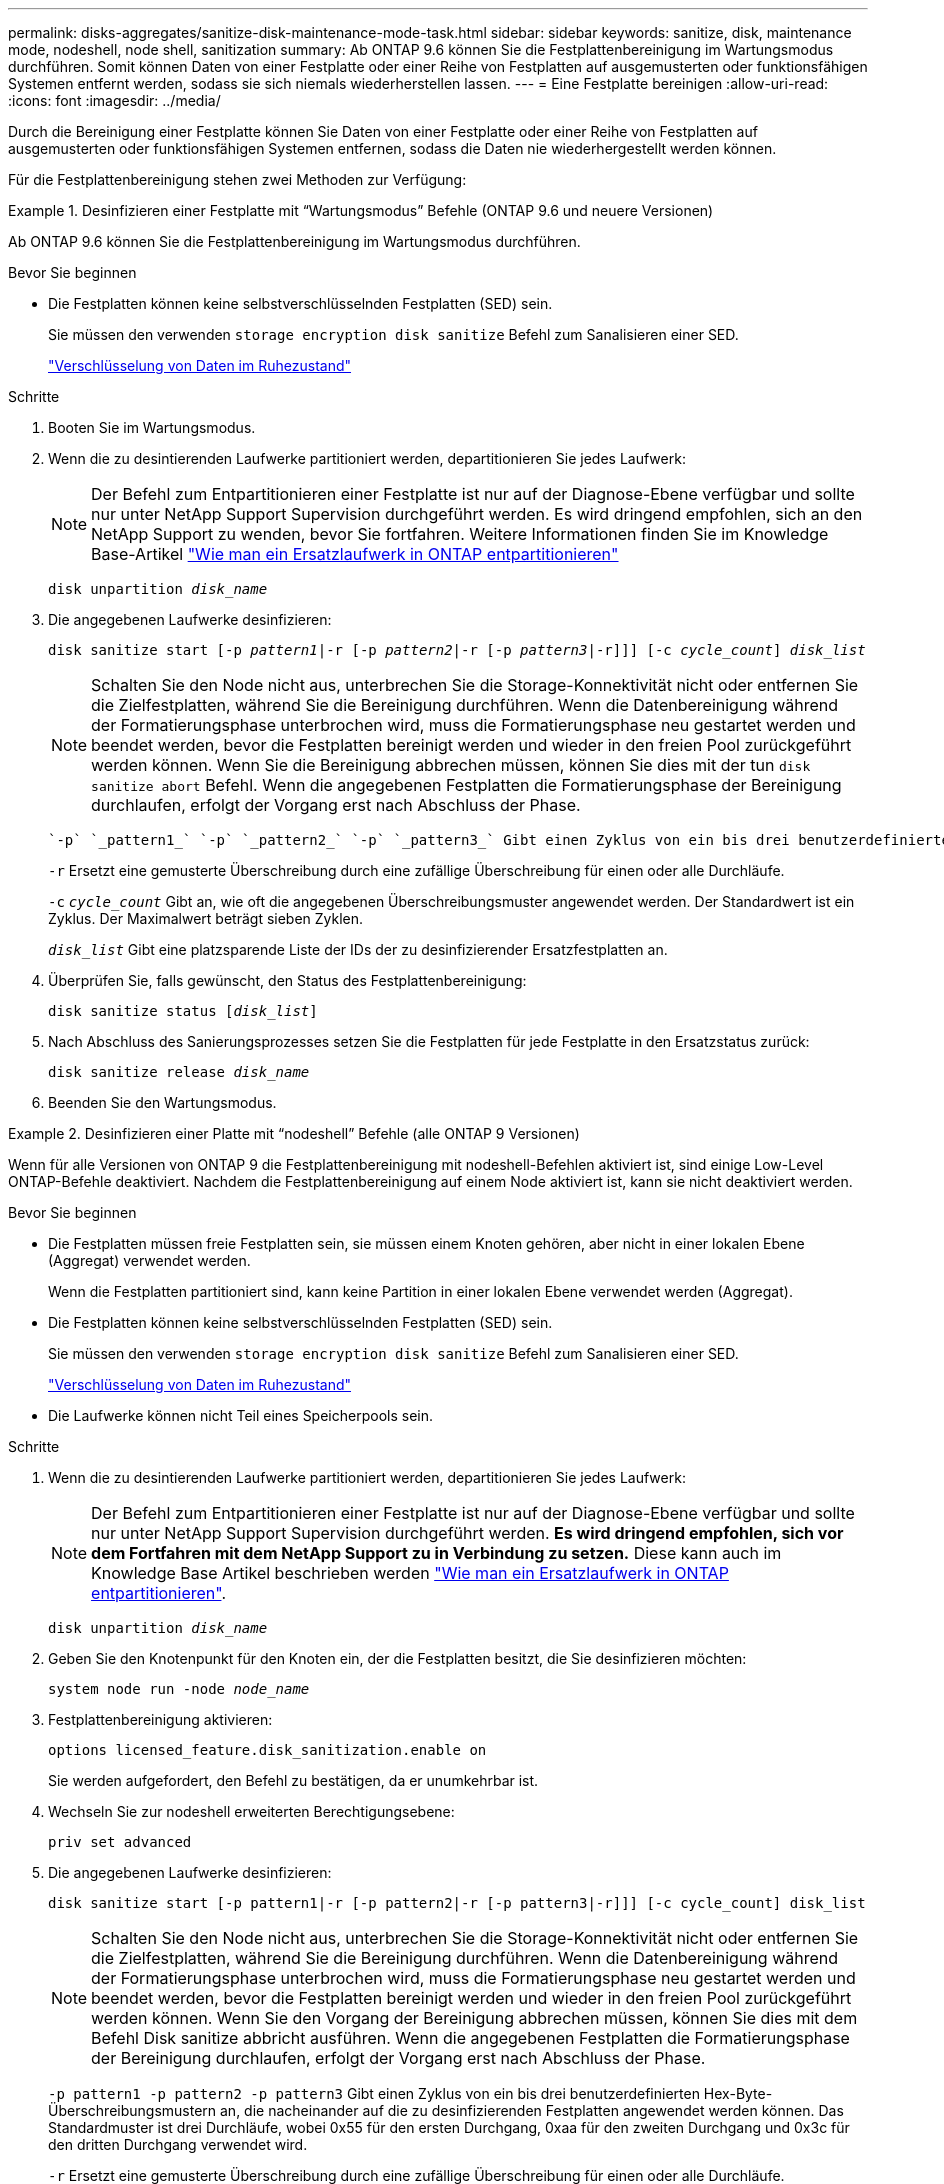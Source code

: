 ---
permalink: disks-aggregates/sanitize-disk-maintenance-mode-task.html 
sidebar: sidebar 
keywords: sanitize, disk, maintenance mode, nodeshell, node shell, sanitization 
summary: Ab ONTAP 9.6 können Sie die Festplattenbereinigung im Wartungsmodus durchführen. Somit können Daten von einer Festplatte oder einer Reihe von Festplatten auf ausgemusterten oder funktionsfähigen Systemen entfernt werden, sodass sie sich niemals wiederherstellen lassen. 
---
= Eine Festplatte bereinigen
:allow-uri-read: 
:icons: font
:imagesdir: ../media/


[role="lead"]
Durch die Bereinigung einer Festplatte können Sie Daten von einer Festplatte oder einer Reihe von Festplatten auf ausgemusterten oder funktionsfähigen Systemen entfernen, sodass die Daten nie wiederhergestellt werden können.

Für die Festplattenbereinigung stehen zwei Methoden zur Verfügung:

.Desinfizieren einer Festplatte mit &#8220;Wartungsmodus&#8221; Befehle (ONTAP 9.6 und neuere Versionen)
====
Ab ONTAP 9.6 können Sie die Festplattenbereinigung im Wartungsmodus durchführen.

.Bevor Sie beginnen
* Die Festplatten können keine selbstverschlüsselnden Festplatten (SED) sein.
+
Sie müssen den verwenden `storage encryption disk sanitize` Befehl zum Sanalisieren einer SED.

+
link:../encryption-at-rest/index.html["Verschlüsselung von Daten im Ruhezustand"]



.Schritte
. Booten Sie im Wartungsmodus.
. Wenn die zu desintierenden Laufwerke partitioniert werden, departitionieren Sie jedes Laufwerk:
+

NOTE: Der Befehl zum Entpartitionieren einer Festplatte ist nur auf der Diagnose-Ebene verfügbar und sollte nur unter NetApp Support Supervision durchgeführt werden. Es wird dringend empfohlen, sich an den NetApp Support zu wenden, bevor Sie fortfahren. Weitere Informationen finden Sie im Knowledge Base-Artikel link:https://kb.netapp.com/Advice_and_Troubleshooting/Data_Storage_Systems/FAS_Systems/How_to_unpartition_a_spare_drive_in_ONTAP["Wie man ein Ersatzlaufwerk in ONTAP entpartitionieren"^]

+
`disk unpartition _disk_name_`

. Die angegebenen Laufwerke desinfizieren:
+
`disk sanitize start [-p _pattern1_|-r [-p _pattern2_|-r [-p _pattern3_|-r]]] [-c _cycle_count_] _disk_list_`

+

NOTE: Schalten Sie den Node nicht aus, unterbrechen Sie die Storage-Konnektivität nicht oder entfernen Sie die Zielfestplatten, während Sie die Bereinigung durchführen. Wenn die Datenbereinigung während der Formatierungsphase unterbrochen wird, muss die Formatierungsphase neu gestartet werden und beendet werden, bevor die Festplatten bereinigt werden und wieder in den freien Pool zurückgeführt werden können. Wenn Sie die Bereinigung abbrechen müssen, können Sie dies mit der tun `disk sanitize abort` Befehl. Wenn die angegebenen Festplatten die Formatierungsphase der Bereinigung durchlaufen, erfolgt der Vorgang erst nach Abschluss der Phase.

+
 `-p` `_pattern1_` `-p` `_pattern2_` `-p` `_pattern3_` Gibt einen Zyklus von ein bis drei benutzerdefinierten Hex-Byte-Überschreibungsmustern an, die nacheinander auf die zu desinfizierenden Festplatten angewendet werden können. Das Standardmuster ist drei Durchläufe, wobei 0x55 für den ersten Durchgang, 0xaa für den zweiten Durchgang und 0x3c für den dritten Durchgang verwendet wird.

+
`-r` Ersetzt eine gemusterte Überschreibung durch eine zufällige Überschreibung für einen oder alle Durchläufe.

+
`-c` `_cycle_count_` Gibt an, wie oft die angegebenen Überschreibungsmuster angewendet werden. Der Standardwert ist ein Zyklus. Der Maximalwert beträgt sieben Zyklen.

+
`_disk_list_` Gibt eine platzsparende Liste der IDs der zu desinfizierender Ersatzfestplatten an.

. Überprüfen Sie, falls gewünscht, den Status des Festplattenbereinigung:
+
`disk sanitize status [_disk_list_]`

. Nach Abschluss des Sanierungsprozesses setzen Sie die Festplatten für jede Festplatte in den Ersatzstatus zurück:
+
`disk sanitize release _disk_name_`

. Beenden Sie den Wartungsmodus.


====
.Desinfizieren einer Platte mit &#8220;nodeshell&#8221; Befehle (alle ONTAP 9 Versionen)
====
Wenn für alle Versionen von ONTAP 9 die Festplattenbereinigung mit nodeshell-Befehlen aktiviert ist, sind einige Low-Level ONTAP-Befehle deaktiviert. Nachdem die Festplattenbereinigung auf einem Node aktiviert ist, kann sie nicht deaktiviert werden.

.Bevor Sie beginnen
* Die Festplatten müssen freie Festplatten sein, sie müssen einem Knoten gehören, aber nicht in einer lokalen Ebene (Aggregat) verwendet werden.
+
Wenn die Festplatten partitioniert sind, kann keine Partition in einer lokalen Ebene verwendet werden (Aggregat).

* Die Festplatten können keine selbstverschlüsselnden Festplatten (SED) sein.
+
Sie müssen den verwenden `storage encryption disk sanitize` Befehl zum Sanalisieren einer SED.

+
link:../encryption-at-rest/index.html["Verschlüsselung von Daten im Ruhezustand"]

* Die Laufwerke können nicht Teil eines Speicherpools sein.


.Schritte
. Wenn die zu desintierenden Laufwerke partitioniert werden, departitionieren Sie jedes Laufwerk:
+
--

NOTE: Der Befehl zum Entpartitionieren einer Festplatte ist nur auf der Diagnose-Ebene verfügbar und sollte nur unter NetApp Support Supervision durchgeführt werden. **Es wird dringend empfohlen, sich vor dem Fortfahren mit dem NetApp Support zu in Verbindung zu setzen.** Diese kann auch im Knowledge Base Artikel beschrieben werden link:https://kb.netapp.com/Advice_and_Troubleshooting/Data_Storage_Systems/FAS_Systems/How_to_unpartition_a_spare_drive_in_ONTAP["Wie man ein Ersatzlaufwerk in ONTAP entpartitionieren"^].

--
+
`disk unpartition _disk_name_`

. Geben Sie den Knotenpunkt für den Knoten ein, der die Festplatten besitzt, die Sie desinfizieren möchten:
+
`system node run -node _node_name_`

. Festplattenbereinigung aktivieren:
+
`options licensed_feature.disk_sanitization.enable on`

+
Sie werden aufgefordert, den Befehl zu bestätigen, da er unumkehrbar ist.

. Wechseln Sie zur nodeshell erweiterten Berechtigungsebene:
+
`priv set advanced`

. Die angegebenen Laufwerke desinfizieren:
+
`disk sanitize start [-p pattern1|-r [-p pattern2|-r [-p pattern3|-r]]] [-c cycle_count] disk_list`

+

NOTE: Schalten Sie den Node nicht aus, unterbrechen Sie die Storage-Konnektivität nicht oder entfernen Sie die Zielfestplatten, während Sie die Bereinigung durchführen. Wenn die Datenbereinigung während der Formatierungsphase unterbrochen wird, muss die Formatierungsphase neu gestartet werden und beendet werden, bevor die Festplatten bereinigt werden und wieder in den freien Pool zurückgeführt werden können. Wenn Sie den Vorgang der Bereinigung abbrechen müssen, können Sie dies mit dem Befehl Disk sanitize abbricht ausführen. Wenn die angegebenen Festplatten die Formatierungsphase der Bereinigung durchlaufen, erfolgt der Vorgang erst nach Abschluss der Phase.

+
`-p pattern1 -p pattern2 -p pattern3` Gibt einen Zyklus von ein bis drei benutzerdefinierten Hex-Byte-Überschreibungsmustern an, die nacheinander auf die zu desinfizierenden Festplatten angewendet werden können. Das Standardmuster ist drei Durchläufe, wobei 0x55 für den ersten Durchgang, 0xaa für den zweiten Durchgang und 0x3c für den dritten Durchgang verwendet wird.

+
`-r` Ersetzt eine gemusterte Überschreibung durch eine zufällige Überschreibung für einen oder alle Durchläufe.

+
`-c cycle_count` Gibt an, wie oft die angegebenen Überschreibungsmuster angewendet werden.

+
Der Standardwert ist ein Zyklus. Der Maximalwert beträgt sieben Zyklen.

+
`disk_list` Gibt eine platzsparende Liste der IDs der zu desinfizierender Ersatzfestplatten an.

. Wenn Sie den Status der Festplattenbereinigung überprüfen möchten:
+
`disk sanitize status [disk_list]`

. Nach Abschluss des Sanierungsprozesses setzen Sie die Festplatten in den Ersatzstatus zurück:
+
`disk sanitize release _disk_name_`

. Zurück zur nodeshell Admin-Berechtigungsebene:
+
`priv set admin`

. Zurück zur ONTAP-CLI:
+
`exit`

. Stellen Sie fest, ob alle Festplatten in den freien Status zurückversetzt wurden:
+
`storage aggregate show-spare-disks`

+
[cols="1,2"]
|===


| Wenn... | Dann... 


| Alle desinfizierten Festplatten werden als Ersatzlaufwerke aufgeführt | Fertig. Die Festplatten sind desinfiziert und verfügen über einen freien Status. 


| Einige der desinfizierten Festplatten werden nicht als Ersatzlaufwerke aufgeführt  a| 
Führen Sie folgende Schritte aus:

.. Wechseln Sie in den erweiterten Berechtigungsmodus:
+
`set -privilege advanced`

.. Weisen Sie die nicht zugewiesenen desinfizierten Festplatten dem entsprechenden Node für jede Festplatte zu:
+
`storage disk assign -disk _disk_name_ -owner _node_name_`

.. Geben Sie die Festplatten für jede Festplatte in den Ersatzstatus zurück:
+
`storage disk unfail -disk _disk_name_ -s -q`

.. Zurück zum Administrationsmodus:
+
`set -privilege admin`



|===


====
Die angegebenen Festplatten sind desinfiziert und als Hot Spares festgelegt. Auf die Seriennummern der desinfizierten Festplatten werden geschrieben `/etc/log/sanitized_disks`.

Die angegebenen Festplatten-Sanitierungsprotokolle, die zeigen, was auf jeder Festplatte abgeschlossen wurde, wird auf geschrieben `/mroot/etc/log/sanitization.log`.

